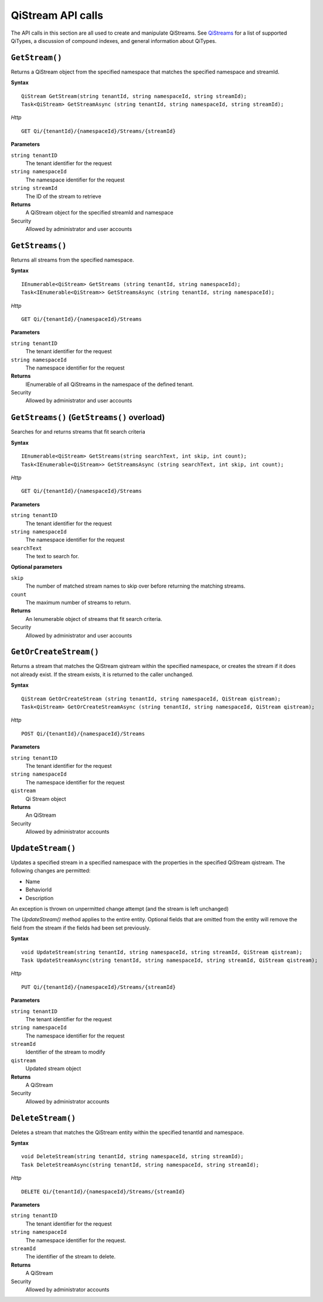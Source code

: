 QiStream API calls
==================


The API calls in this section are all used to create and manipulate QiStreams. See `QiStreams <http://qi-docs-rst.readthedocs.org/en/latest/Qi_Streams.html>`__ for a list of supported QiTypes, a discussion of compound indexes, and general information about QiTypes. 


``GetStream()``
----------------

Returns a QiStream object from the specified namespace that matches the specified namespace and streamId.


**Syntax**


::

    QiStream GetStream(string tenantId, string namespaceId, string streamId);
    Task<QiStream> GetStreamAsync (string tenantId, string namespaceId, string streamId);

*Http*

::

    GET Qi/{tenantId}/{namespaceId}/Streams/{streamId}

**Parameters**

``string tenantID``
  The tenant identifier for the request
``string namespaceId``
  The namespace identifier for the request
``string streamId``
  The ID of the stream to retrieve


**Returns**
  A QiStream object for the specified streamId and namespace

Security
  Allowed by administrator and user accounts



``GetStreams()``
----------------

Returns all streams from the specified namespace.

**Syntax**

::

    IEnumerable<QiStream> GetStreams (string tenantId, string namespaceId);
    Task<IEnumerable<QiStream>> GetStreamsAsync (string tenantId, string namespaceId);

*Http*

::

    GET Qi/{tenantId}/{namespaceId}/Streams

**Parameters**

``string tenantID``
  The tenant identifier for the request
``string namespaceId``
  The namespace identifier for the request


**Returns**
  IEnumerable of all QiStreams in the namespace of the defined tenant.

Security
  Allowed by administrator and user accounts
  


``GetStreams()`` (``GetStreams()`` overload)
----------------

Searches for and returns streams that fit search criteria

**Syntax**

::

   IEnumerable<QiStream> GetStreams(string searchText, int skip, int count);
   Task<IEnumerable<QiStream>> GetStreamsAsync (string searchText, int skip, int count);
  

*Http*

::

    GET Qi/{tenantId}/{namespaceId}/Streams  

**Parameters**

``string tenantID``
  The tenant identifier for the request
``string namespaceId``
  The namespace identifier for the request
``searchText``
  The text to search for.
 
**Optional parameters**

``skip``
  The number of matched stream names to skip over before returning the matching streams.
``count``
  The maximum number of streams to return. 

  
**Returns**
  An Ienumerable object of streams that fit search criteria.

Security
  Allowed by administrator and user accounts
  
  


``GetOrCreateStream()``
----------------

Returns a stream that matches the QiStream qistream within the specified namespace, or creates the stream if it does not already exist. If the stream exists, it is returned to the caller unchanged.

**Syntax**

::

    QiStream GetOrCreateStream (string tenantId, string namespaceId, QiStream qistream);
    Task<QiStream> GetOrCreateStreamAsync (string tenantId, string namespaceId, QiStream qistream);

*Http*

::

    POST Qi/{tenantId}/{namespaceId}/Streams

**Parameters**

``string tenantID``
  The tenant identifier for the request
``string namespaceId``
  The namespace identifier for the request
``qistream``
  Qi Stream object
 

**Returns**
  An QiStream

Security
  Allowed by administrator accounts
  


``UpdateStream()``
----------------

Updates a specified stream in a specified namespace with the properties in the specified QiStream qistream. The following changes are permitted:

• Name

• BehaviorId

• Description

An exception is thrown on unpermitted change attempt (and the stream is
left unchanged)

The *UpdateStream()* method applies to the entire entity. Optional fields
that are omitted from the entity will remove the field from the stream if the fields had been set previously.


**Syntax**

::

    void UpdateStream(string tenantId, string namespaceId, string streamId, QiStream qistream);
    Task UpdateStreamAsync(string tenantId, string namespaceId, string streamId, QiStream qistream);

*Http*

::

    PUT Qi/{tenantId}/{namespaceId}/Streams/{streamId}

**Parameters**

``string tenantID``
  The tenant identifier for the request
``string namespaceId``
  The namespace identifier for the request
``streamId``
  Identifier of the stream to modify
``qistream``
  Updated stream object
 

**Returns**
  A QiStream

Security
  Allowed by administrator accounts
  



``DeleteStream()``
----------------

Deletes a stream that matches the QiStream entity within the specified tenantId and namespace.

**Syntax**

::

    void DeleteStream(string tenantId, string namespaceId, string streamId);
    Task DeleteStreamAsync(string tenantId, string namespaceId, string streamId);

*Http*

::

    DELETE Qi/{tenantId}/{namespaceId}/Streams/{streamId}

**Parameters**

``string tenantID``
  The tenant identifier for the request
``string namespaceId``
  The namespace identifier for the request.
``streamId``
  The identifier of the stream to delete.


**Returns**
  A QiStream

Security
  Allowed by administrator accounts
  
